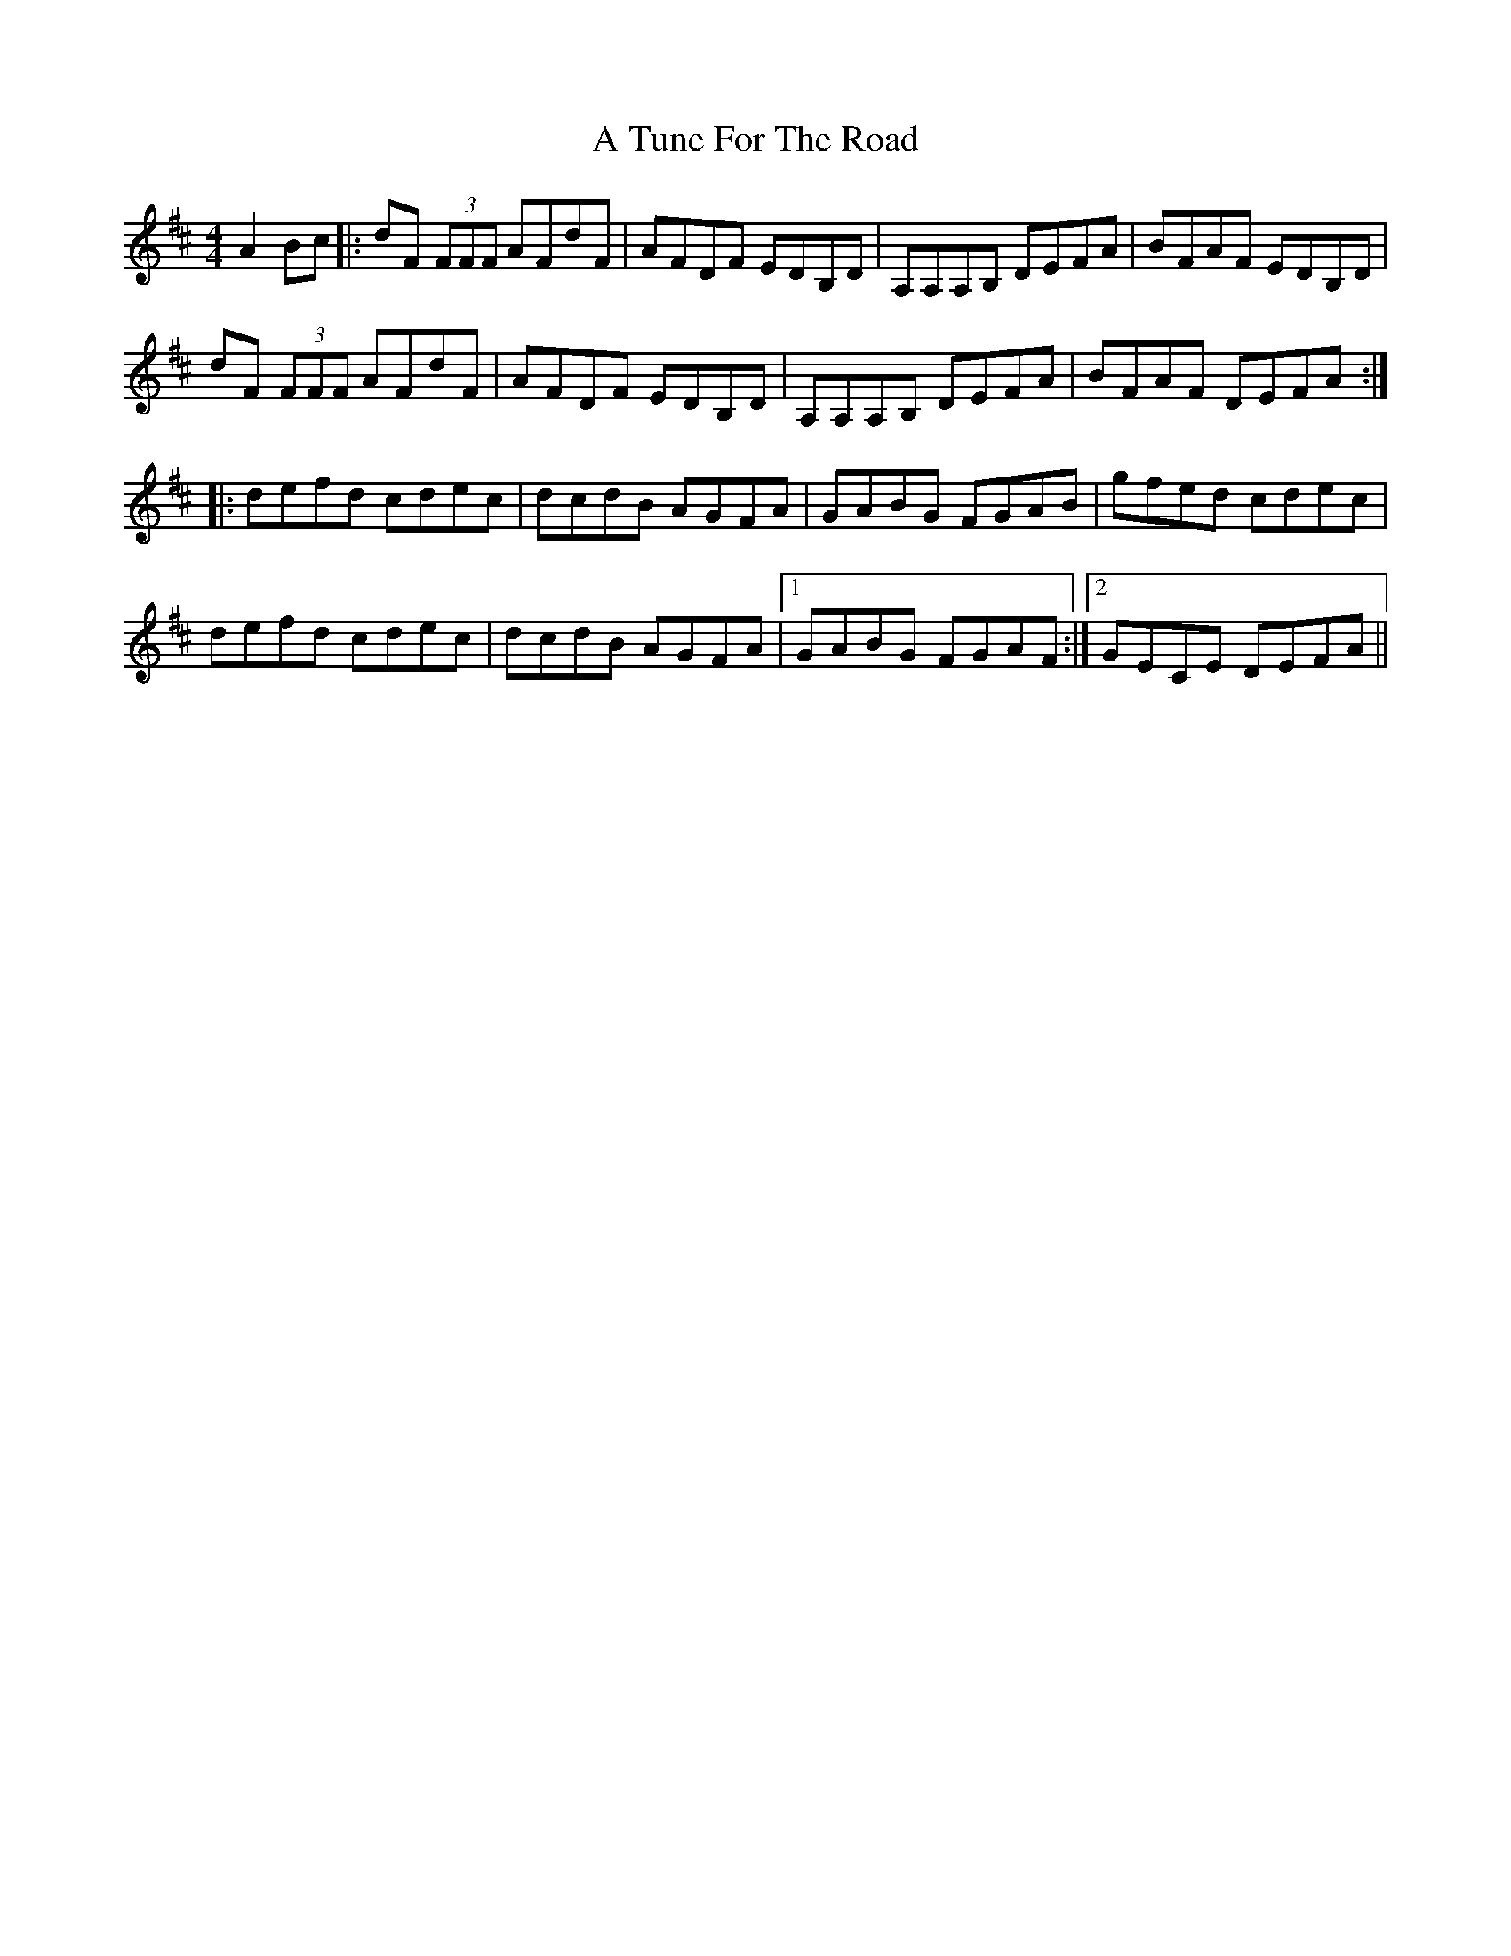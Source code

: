X: 452
T: A Tune For The Road
R: reel
M: 4/4
K: Dmajor
A2 Bc|:dF (3FFF AFdF|AFDF EDB,D|A,A,A,B, DEFA|BFAF EDB,D|
dF (3FFF AFdF|AFDF EDB,D|A,A,A,B, DEFA|BFAF DEFA:|
|:defd cdec|dcdB AGFA|GABG FGAB|gfed cdec|
defd cdec|dcdB AGFA|1 GABG FGAF:|2 GECE DEFA||

